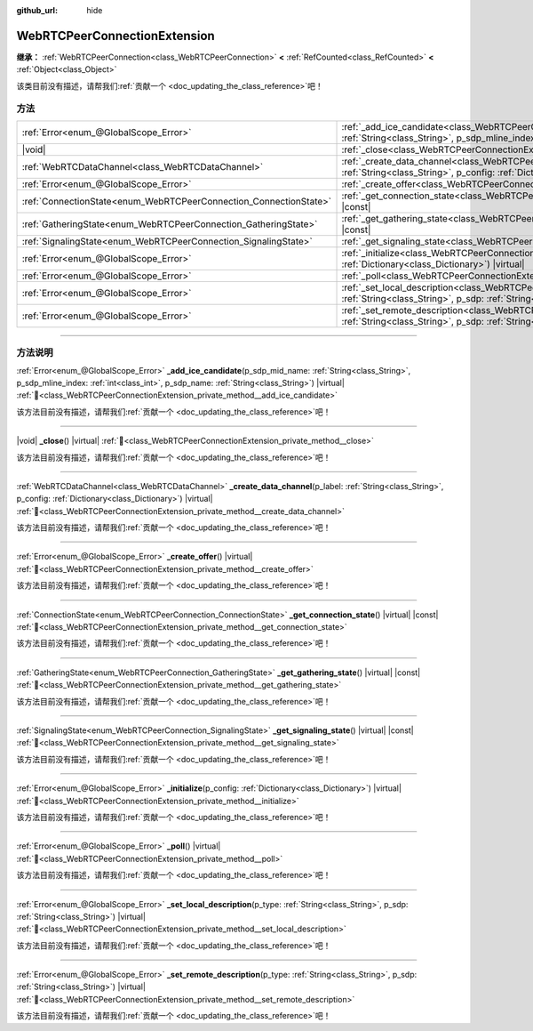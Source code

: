:github_url: hide

.. DO NOT EDIT THIS FILE!!!
.. Generated automatically from Godot engine sources.
.. Generator: https://github.com/godotengine/godot/tree/4.3/doc/tools/make_rst.py.
.. XML source: https://github.com/godotengine/godot/tree/4.3/modules/webrtc/doc_classes/WebRTCPeerConnectionExtension.xml.

.. _class_WebRTCPeerConnectionExtension:

WebRTCPeerConnectionExtension
=============================

**继承：** :ref:`WebRTCPeerConnection<class_WebRTCPeerConnection>` **<** :ref:`RefCounted<class_RefCounted>` **<** :ref:`Object<class_Object>`

.. container:: contribute

	该类目前没有描述，请帮我们\ :ref:`贡献一个 <doc_updating_the_class_reference>`\ 吧！

.. rst-class:: classref-reftable-group

方法
----

.. table::
   :widths: auto

   +-------------------------------------------------------------------+-----------------------------------------------------------------------------------------------------------------------------------------------------------------------------------------------------------------------------------------------------+
   | :ref:`Error<enum_@GlobalScope_Error>`                             | :ref:`_add_ice_candidate<class_WebRTCPeerConnectionExtension_private_method__add_ice_candidate>`\ (\ p_sdp_mid_name\: :ref:`String<class_String>`, p_sdp_mline_index\: :ref:`int<class_int>`, p_sdp_name\: :ref:`String<class_String>`\ ) |virtual| |
   +-------------------------------------------------------------------+-----------------------------------------------------------------------------------------------------------------------------------------------------------------------------------------------------------------------------------------------------+
   | |void|                                                            | :ref:`_close<class_WebRTCPeerConnectionExtension_private_method__close>`\ (\ ) |virtual|                                                                                                                                                            |
   +-------------------------------------------------------------------+-----------------------------------------------------------------------------------------------------------------------------------------------------------------------------------------------------------------------------------------------------+
   | :ref:`WebRTCDataChannel<class_WebRTCDataChannel>`                 | :ref:`_create_data_channel<class_WebRTCPeerConnectionExtension_private_method__create_data_channel>`\ (\ p_label\: :ref:`String<class_String>`, p_config\: :ref:`Dictionary<class_Dictionary>`\ ) |virtual|                                         |
   +-------------------------------------------------------------------+-----------------------------------------------------------------------------------------------------------------------------------------------------------------------------------------------------------------------------------------------------+
   | :ref:`Error<enum_@GlobalScope_Error>`                             | :ref:`_create_offer<class_WebRTCPeerConnectionExtension_private_method__create_offer>`\ (\ ) |virtual|                                                                                                                                              |
   +-------------------------------------------------------------------+-----------------------------------------------------------------------------------------------------------------------------------------------------------------------------------------------------------------------------------------------------+
   | :ref:`ConnectionState<enum_WebRTCPeerConnection_ConnectionState>` | :ref:`_get_connection_state<class_WebRTCPeerConnectionExtension_private_method__get_connection_state>`\ (\ ) |virtual| |const|                                                                                                                      |
   +-------------------------------------------------------------------+-----------------------------------------------------------------------------------------------------------------------------------------------------------------------------------------------------------------------------------------------------+
   | :ref:`GatheringState<enum_WebRTCPeerConnection_GatheringState>`   | :ref:`_get_gathering_state<class_WebRTCPeerConnectionExtension_private_method__get_gathering_state>`\ (\ ) |virtual| |const|                                                                                                                        |
   +-------------------------------------------------------------------+-----------------------------------------------------------------------------------------------------------------------------------------------------------------------------------------------------------------------------------------------------+
   | :ref:`SignalingState<enum_WebRTCPeerConnection_SignalingState>`   | :ref:`_get_signaling_state<class_WebRTCPeerConnectionExtension_private_method__get_signaling_state>`\ (\ ) |virtual| |const|                                                                                                                        |
   +-------------------------------------------------------------------+-----------------------------------------------------------------------------------------------------------------------------------------------------------------------------------------------------------------------------------------------------+
   | :ref:`Error<enum_@GlobalScope_Error>`                             | :ref:`_initialize<class_WebRTCPeerConnectionExtension_private_method__initialize>`\ (\ p_config\: :ref:`Dictionary<class_Dictionary>`\ ) |virtual|                                                                                                  |
   +-------------------------------------------------------------------+-----------------------------------------------------------------------------------------------------------------------------------------------------------------------------------------------------------------------------------------------------+
   | :ref:`Error<enum_@GlobalScope_Error>`                             | :ref:`_poll<class_WebRTCPeerConnectionExtension_private_method__poll>`\ (\ ) |virtual|                                                                                                                                                              |
   +-------------------------------------------------------------------+-----------------------------------------------------------------------------------------------------------------------------------------------------------------------------------------------------------------------------------------------------+
   | :ref:`Error<enum_@GlobalScope_Error>`                             | :ref:`_set_local_description<class_WebRTCPeerConnectionExtension_private_method__set_local_description>`\ (\ p_type\: :ref:`String<class_String>`, p_sdp\: :ref:`String<class_String>`\ ) |virtual|                                                 |
   +-------------------------------------------------------------------+-----------------------------------------------------------------------------------------------------------------------------------------------------------------------------------------------------------------------------------------------------+
   | :ref:`Error<enum_@GlobalScope_Error>`                             | :ref:`_set_remote_description<class_WebRTCPeerConnectionExtension_private_method__set_remote_description>`\ (\ p_type\: :ref:`String<class_String>`, p_sdp\: :ref:`String<class_String>`\ ) |virtual|                                               |
   +-------------------------------------------------------------------+-----------------------------------------------------------------------------------------------------------------------------------------------------------------------------------------------------------------------------------------------------+

.. rst-class:: classref-section-separator

----

.. rst-class:: classref-descriptions-group

方法说明
--------

.. _class_WebRTCPeerConnectionExtension_private_method__add_ice_candidate:

.. rst-class:: classref-method

:ref:`Error<enum_@GlobalScope_Error>` **_add_ice_candidate**\ (\ p_sdp_mid_name\: :ref:`String<class_String>`, p_sdp_mline_index\: :ref:`int<class_int>`, p_sdp_name\: :ref:`String<class_String>`\ ) |virtual| :ref:`🔗<class_WebRTCPeerConnectionExtension_private_method__add_ice_candidate>`

.. container:: contribute

	该方法目前没有描述，请帮我们\ :ref:`贡献一个 <doc_updating_the_class_reference>`\ 吧！

.. rst-class:: classref-item-separator

----

.. _class_WebRTCPeerConnectionExtension_private_method__close:

.. rst-class:: classref-method

|void| **_close**\ (\ ) |virtual| :ref:`🔗<class_WebRTCPeerConnectionExtension_private_method__close>`

.. container:: contribute

	该方法目前没有描述，请帮我们\ :ref:`贡献一个 <doc_updating_the_class_reference>`\ 吧！

.. rst-class:: classref-item-separator

----

.. _class_WebRTCPeerConnectionExtension_private_method__create_data_channel:

.. rst-class:: classref-method

:ref:`WebRTCDataChannel<class_WebRTCDataChannel>` **_create_data_channel**\ (\ p_label\: :ref:`String<class_String>`, p_config\: :ref:`Dictionary<class_Dictionary>`\ ) |virtual| :ref:`🔗<class_WebRTCPeerConnectionExtension_private_method__create_data_channel>`

.. container:: contribute

	该方法目前没有描述，请帮我们\ :ref:`贡献一个 <doc_updating_the_class_reference>`\ 吧！

.. rst-class:: classref-item-separator

----

.. _class_WebRTCPeerConnectionExtension_private_method__create_offer:

.. rst-class:: classref-method

:ref:`Error<enum_@GlobalScope_Error>` **_create_offer**\ (\ ) |virtual| :ref:`🔗<class_WebRTCPeerConnectionExtension_private_method__create_offer>`

.. container:: contribute

	该方法目前没有描述，请帮我们\ :ref:`贡献一个 <doc_updating_the_class_reference>`\ 吧！

.. rst-class:: classref-item-separator

----

.. _class_WebRTCPeerConnectionExtension_private_method__get_connection_state:

.. rst-class:: classref-method

:ref:`ConnectionState<enum_WebRTCPeerConnection_ConnectionState>` **_get_connection_state**\ (\ ) |virtual| |const| :ref:`🔗<class_WebRTCPeerConnectionExtension_private_method__get_connection_state>`

.. container:: contribute

	该方法目前没有描述，请帮我们\ :ref:`贡献一个 <doc_updating_the_class_reference>`\ 吧！

.. rst-class:: classref-item-separator

----

.. _class_WebRTCPeerConnectionExtension_private_method__get_gathering_state:

.. rst-class:: classref-method

:ref:`GatheringState<enum_WebRTCPeerConnection_GatheringState>` **_get_gathering_state**\ (\ ) |virtual| |const| :ref:`🔗<class_WebRTCPeerConnectionExtension_private_method__get_gathering_state>`

.. container:: contribute

	该方法目前没有描述，请帮我们\ :ref:`贡献一个 <doc_updating_the_class_reference>`\ 吧！

.. rst-class:: classref-item-separator

----

.. _class_WebRTCPeerConnectionExtension_private_method__get_signaling_state:

.. rst-class:: classref-method

:ref:`SignalingState<enum_WebRTCPeerConnection_SignalingState>` **_get_signaling_state**\ (\ ) |virtual| |const| :ref:`🔗<class_WebRTCPeerConnectionExtension_private_method__get_signaling_state>`

.. container:: contribute

	该方法目前没有描述，请帮我们\ :ref:`贡献一个 <doc_updating_the_class_reference>`\ 吧！

.. rst-class:: classref-item-separator

----

.. _class_WebRTCPeerConnectionExtension_private_method__initialize:

.. rst-class:: classref-method

:ref:`Error<enum_@GlobalScope_Error>` **_initialize**\ (\ p_config\: :ref:`Dictionary<class_Dictionary>`\ ) |virtual| :ref:`🔗<class_WebRTCPeerConnectionExtension_private_method__initialize>`

.. container:: contribute

	该方法目前没有描述，请帮我们\ :ref:`贡献一个 <doc_updating_the_class_reference>`\ 吧！

.. rst-class:: classref-item-separator

----

.. _class_WebRTCPeerConnectionExtension_private_method__poll:

.. rst-class:: classref-method

:ref:`Error<enum_@GlobalScope_Error>` **_poll**\ (\ ) |virtual| :ref:`🔗<class_WebRTCPeerConnectionExtension_private_method__poll>`

.. container:: contribute

	该方法目前没有描述，请帮我们\ :ref:`贡献一个 <doc_updating_the_class_reference>`\ 吧！

.. rst-class:: classref-item-separator

----

.. _class_WebRTCPeerConnectionExtension_private_method__set_local_description:

.. rst-class:: classref-method

:ref:`Error<enum_@GlobalScope_Error>` **_set_local_description**\ (\ p_type\: :ref:`String<class_String>`, p_sdp\: :ref:`String<class_String>`\ ) |virtual| :ref:`🔗<class_WebRTCPeerConnectionExtension_private_method__set_local_description>`

.. container:: contribute

	该方法目前没有描述，请帮我们\ :ref:`贡献一个 <doc_updating_the_class_reference>`\ 吧！

.. rst-class:: classref-item-separator

----

.. _class_WebRTCPeerConnectionExtension_private_method__set_remote_description:

.. rst-class:: classref-method

:ref:`Error<enum_@GlobalScope_Error>` **_set_remote_description**\ (\ p_type\: :ref:`String<class_String>`, p_sdp\: :ref:`String<class_String>`\ ) |virtual| :ref:`🔗<class_WebRTCPeerConnectionExtension_private_method__set_remote_description>`

.. container:: contribute

	该方法目前没有描述，请帮我们\ :ref:`贡献一个 <doc_updating_the_class_reference>`\ 吧！

.. |virtual| replace:: :abbr:`virtual (本方法通常需要用户覆盖才能生效。)`
.. |const| replace:: :abbr:`const (本方法无副作用，不会修改该实例的任何成员变量。)`
.. |vararg| replace:: :abbr:`vararg (本方法除了能接受在此处描述的参数外，还能够继续接受任意数量的参数。)`
.. |constructor| replace:: :abbr:`constructor (本方法用于构造某个类型。)`
.. |static| replace:: :abbr:`static (调用本方法无需实例，可直接使用类名进行调用。)`
.. |operator| replace:: :abbr:`operator (本方法描述的是使用本类型作为左操作数的有效运算符。)`
.. |bitfield| replace:: :abbr:`BitField (这个值是由下列位标志构成位掩码的整数。)`
.. |void| replace:: :abbr:`void (无返回值。)`

